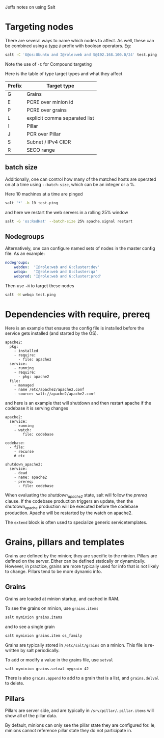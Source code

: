 Jeffs notes on using Salt
* Targeting nodes
There are several ways to name which nodes to affect.  As well, these can be combined using a _type_ ~@~ prefix with boolean operators.  Eg:
#+BEGIN_SRC bash
salt -C 'G@os:Ubuntu and I@role:web and S@192.168.100.0/24' test.ping
#+END_SRC
Note the use of ~-C~ for Compound targeting

Here is the table of type target types and what they affect
| Prefix | Target type                   |
|--------+-------------------------------|
| G      | Grains                        |
| E      | PCRE over minion id           |
| P      | PCRE over grains              |
| L      | explicit comma separated list |
| I      | Pillar                        |
| J      | PCR over Pillar               |
| S      | Subnet / IPv4 CIDR            |
| R      | SECO range                    |

** batch size
Additionally, one can control how many of the matched hosts are operated on at a time using ~--batch-size~, which can be an integer or a %.

Here 10 machines at a time are pinged
#+BEGIN_SRC bash
salt '*' -b 10 test.ping
#+END_SRC
and here we restart the web servers in a rolling 25% window
#+BEGIN_SRC bash
salt -G 'os:RedHat' --batch-size 25% apache.signal restart
#+END_SRC

** Nodegroups
Alternatively, one can configure named sets of nodes in the master config file.  As an example:
#+BEGIN_SRC yaml
nodegroups:
    webdev:  'I@role:web and G:cluster:dev'
    webqa:   'I@role:web and G:cluster:qa'
    webprod: 'I@role:web and G:cluster:prod'
#+END_SRC
Then use ~-N~ to target these nodes
#+BEGIN_SRC bash
salt -N webqa test.ping
#+END_SRC
* Dependencies with require, prereq
Here is an example that ensures the config file is installed before the service gets installed (and started by the OS).
#+BEGIN_SRC salt
apache2:
  pkg:
    - installed
    - require:
      - file: apache2
  service:
    - running
    - require:
      - pkg: apache2
  file:
    - managed
    - name /etc/apache2/apache2.conf
    - source: salt://apache2/apache2.conf
#+END_SRC
and here is an example that will shutdown and then restart apache if the codebase it is serving changes
#+BEGIN_SRC salt
apache2:
  service:
    - running
    - watch:
        file: codebase

codebase:
  - file:
    - recurse
    # etc

shutdown_apache2:
  service:
    - dead
    - name: apache2
    - prereq:
      - file: codebase
#+END_SRC
When evaluating the /shutdown_apache2/ state, salt will follow the /prereq/ clause.
If the codebase production triggers an update, then the shutdown_apache production will be executed before the codebase production.
Apache will be restarted by the watch on apache2.

The ~extend~ block is often used to specialize generic servicetemplates.
* Grains, pillars and templates
Grains are defined by the minion; they are specific to the minion.
Pillars are defined on the server.
Either can be defined statically or dynamically.
However, in practice, grains are more typically used for info that is not likely to change.
Pillars tend to be more dynamic info.

** Grains
Grains are loaded at minion startup, and cached in RAM.

To see the grains on minion, use ~grains.items~
#+BEGIN_SRC bash
salt myminion grains.items
#+END_SRC
and to see a single grain
#+BEGIN_SRC sh
salt myminion grains.item os_family
#+END_SRC

Grains are typically stored in ~/etc/salt/grains~ on a minion.
This file is re-written by salt periodically.

To add or modify a value in the grains file, use ~setval~
#+BEGIN_SRC bash
salt myminion grains.setval mygrain 42
#+END_SRC

There is also ~grains.append~ to add to a grain that is a list, and ~grains.delval~ to delete.
** Pillars
Pillars are server side, and are typically in ~/srv/pillar/~.
~pillar.items~ will show all of the pillar data.

By default, minions can only see the pillar state they are configured for.
Ie, minions cannot reference pillar state they do not participate in.
